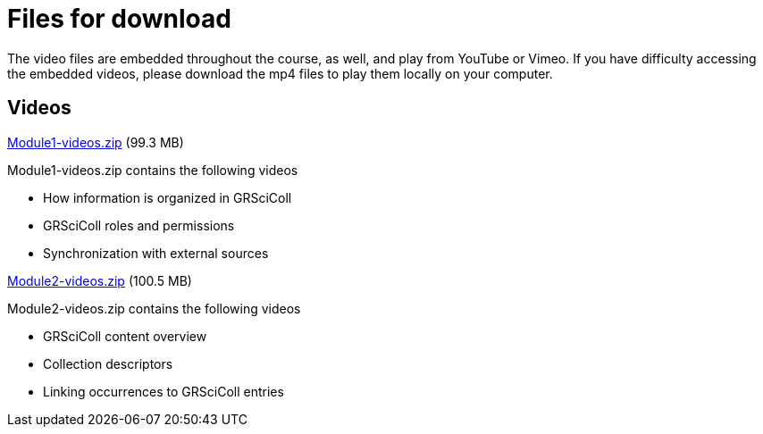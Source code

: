 = Files for download

The video files are embedded throughout the course, as well, and play from YouTube or Vimeo. 
If you have difficulty accessing the embedded videos, please download the mp4 files to play them locally on your computer.

== Videos

xref:attachment$Module1-videos.zip[Module1-videos.zip] (99.3 MB)

Module1-videos.zip contains the following videos

* How information is organized in GRSciColl
* GRSciColl roles and permissions
* Synchronization with external sources

xref:attachment$Module2-videos.zip[Module2-videos.zip] (100.5 MB)

Module2-videos.zip contains the following videos

* GRSciColl content overview
* Collection descriptors
* Linking occurrences to GRSciColl entries


